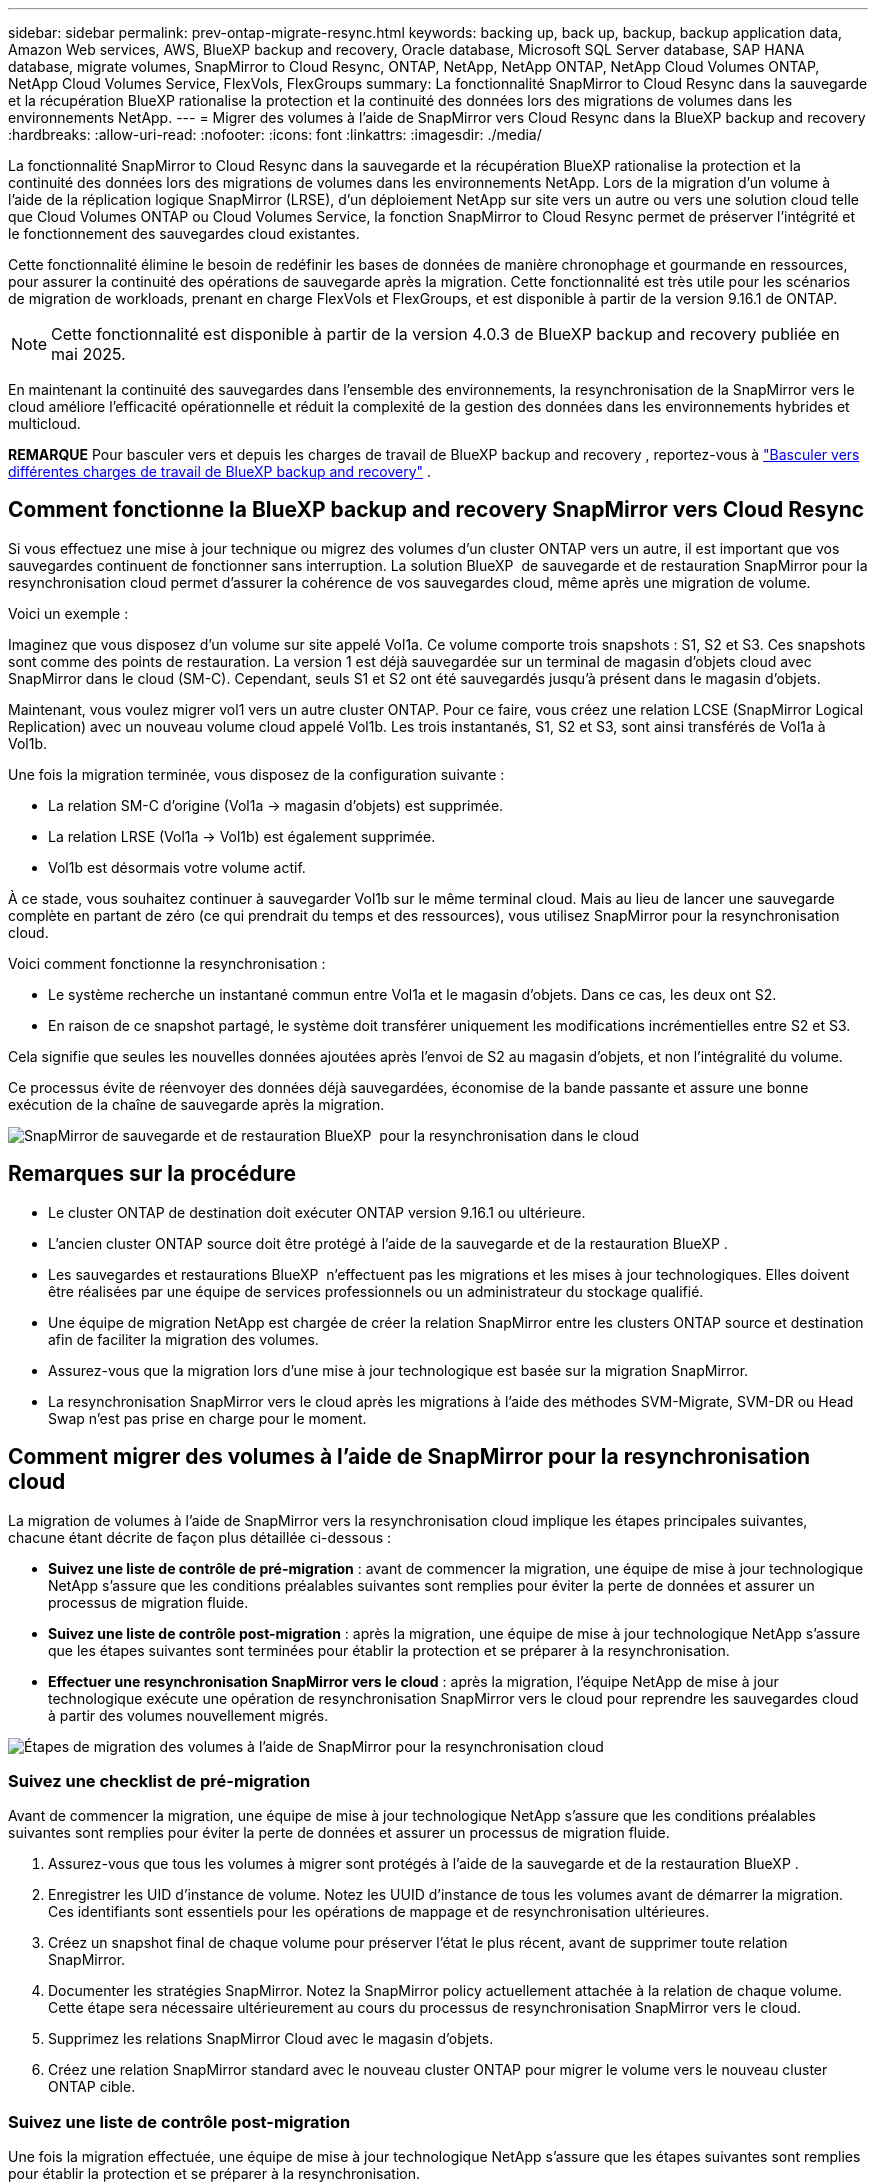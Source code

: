 ---
sidebar: sidebar 
permalink: prev-ontap-migrate-resync.html 
keywords: backing up, back up, backup, backup application data, Amazon Web services, AWS, BlueXP backup and recovery, Oracle database, Microsoft SQL Server database, SAP HANA database, migrate volumes, SnapMirror to Cloud Resync, ONTAP, NetApp, NetApp ONTAP, NetApp Cloud Volumes ONTAP, NetApp Cloud Volumes Service, FlexVols, FlexGroups 
summary: La fonctionnalité SnapMirror to Cloud Resync dans la sauvegarde et la récupération BlueXP rationalise la protection et la continuité des données lors des migrations de volumes dans les environnements NetApp. 
---
= Migrer des volumes à l'aide de SnapMirror vers Cloud Resync dans la BlueXP backup and recovery
:hardbreaks:
:allow-uri-read: 
:nofooter: 
:icons: font
:linkattrs: 
:imagesdir: ./media/


[role="lead"]
La fonctionnalité SnapMirror to Cloud Resync dans la sauvegarde et la récupération BlueXP rationalise la protection et la continuité des données lors des migrations de volumes dans les environnements NetApp. Lors de la migration d'un volume à l'aide de la réplication logique SnapMirror (LRSE), d'un déploiement NetApp sur site vers un autre ou vers une solution cloud telle que Cloud Volumes ONTAP ou Cloud Volumes Service, la fonction SnapMirror to Cloud Resync permet de préserver l'intégrité et le fonctionnement des sauvegardes cloud existantes.

Cette fonctionnalité élimine le besoin de redéfinir les bases de données de manière chronophage et gourmande en ressources, pour assurer la continuité des opérations de sauvegarde après la migration. Cette fonctionnalité est très utile pour les scénarios de migration de workloads, prenant en charge FlexVols et FlexGroups, et est disponible à partir de la version 9.16.1 de ONTAP.


NOTE: Cette fonctionnalité est disponible à partir de la version 4.0.3 de BlueXP backup and recovery publiée en mai 2025.

En maintenant la continuité des sauvegardes dans l'ensemble des environnements, la resynchronisation de la SnapMirror vers le cloud améliore l'efficacité opérationnelle et réduit la complexité de la gestion des données dans les environnements hybrides et multicloud.

[]
====
*REMARQUE* Pour basculer vers et depuis les charges de travail de BlueXP backup and recovery , reportez-vous à link:br-start-switch-ui.html["Basculer vers différentes charges de travail de BlueXP backup and recovery"] .

====


== Comment fonctionne la BlueXP backup and recovery SnapMirror vers Cloud Resync

Si vous effectuez une mise à jour technique ou migrez des volumes d'un cluster ONTAP vers un autre, il est important que vos sauvegardes continuent de fonctionner sans interruption. La solution BlueXP  de sauvegarde et de restauration SnapMirror pour la resynchronisation cloud permet d'assurer la cohérence de vos sauvegardes cloud, même après une migration de volume.

Voici un exemple :

Imaginez que vous disposez d'un volume sur site appelé Vol1a. Ce volume comporte trois snapshots : S1, S2 et S3. Ces snapshots sont comme des points de restauration. La version 1 est déjà sauvegardée sur un terminal de magasin d'objets cloud avec SnapMirror dans le cloud (SM-C). Cependant, seuls S1 et S2 ont été sauvegardés jusqu'à présent dans le magasin d'objets.

Maintenant, vous voulez migrer vol1 vers un autre cluster ONTAP. Pour ce faire, vous créez une relation LCSE (SnapMirror Logical Replication) avec un nouveau volume cloud appelé Vol1b. Les trois instantanés, S1, S2 et S3, sont ainsi transférés de Vol1a à Vol1b.

Une fois la migration terminée, vous disposez de la configuration suivante :

* La relation SM-C d'origine (Vol1a → magasin d'objets) est supprimée.
* La relation LRSE (Vol1a → Vol1b) est également supprimée.
* Vol1b est désormais votre volume actif.


À ce stade, vous souhaitez continuer à sauvegarder Vol1b sur le même terminal cloud. Mais au lieu de lancer une sauvegarde complète en partant de zéro (ce qui prendrait du temps et des ressources), vous utilisez SnapMirror pour la resynchronisation cloud.

Voici comment fonctionne la resynchronisation :

* Le système recherche un instantané commun entre Vol1a et le magasin d'objets. Dans ce cas, les deux ont S2.
* En raison de ce snapshot partagé, le système doit transférer uniquement les modifications incrémentielles entre S2 et S3.


Cela signifie que seules les nouvelles données ajoutées après l'envoi de S2 au magasin d'objets, et non l'intégralité du volume.

Ce processus évite de réenvoyer des données déjà sauvegardées, économise de la bande passante et assure une bonne exécution de la chaîne de sauvegarde après la migration.

image:diagram-snapmirror-cloud-resync-migration.png["SnapMirror de sauvegarde et de restauration BlueXP  pour la resynchronisation dans le cloud"]



== Remarques sur la procédure

* Le cluster ONTAP de destination doit exécuter ONTAP version 9.16.1 ou ultérieure.
* L'ancien cluster ONTAP source doit être protégé à l'aide de la sauvegarde et de la restauration BlueXP .
* Les sauvegardes et restaurations BlueXP  n'effectuent pas les migrations et les mises à jour technologiques. Elles doivent être réalisées par une équipe de services professionnels ou un administrateur du stockage qualifié.
* Une équipe de migration NetApp est chargée de créer la relation SnapMirror entre les clusters ONTAP source et destination afin de faciliter la migration des volumes.
* Assurez-vous que la migration lors d'une mise à jour technologique est basée sur la migration SnapMirror.
* La resynchronisation SnapMirror vers le cloud après les migrations à l'aide des méthodes SVM-Migrate, SVM-DR ou Head Swap n'est pas prise en charge pour le moment.




== Comment migrer des volumes à l'aide de SnapMirror pour la resynchronisation cloud

La migration de volumes à l'aide de SnapMirror vers la resynchronisation cloud implique les étapes principales suivantes, chacune étant décrite de façon plus détaillée ci-dessous :

* *Suivez une liste de contrôle de pré-migration* : avant de commencer la migration, une équipe de mise à jour technologique NetApp s'assure que les conditions préalables suivantes sont remplies pour éviter la perte de données et assurer un processus de migration fluide.
* *Suivez une liste de contrôle post-migration* : après la migration, une équipe de mise à jour technologique NetApp s'assure que les étapes suivantes sont terminées pour établir la protection et se préparer à la resynchronisation.
* *Effectuer une resynchronisation SnapMirror vers le cloud* : après la migration, l'équipe NetApp de mise à jour technologique exécute une opération de resynchronisation SnapMirror vers le cloud pour reprendre les sauvegardes cloud à partir des volumes nouvellement migrés.


image:diagram-snapmirror-cloud-resync-migration-steps.png["Étapes de migration des volumes à l'aide de SnapMirror pour la resynchronisation cloud"]



=== Suivez une checklist de pré-migration

Avant de commencer la migration, une équipe de mise à jour technologique NetApp s'assure que les conditions préalables suivantes sont remplies pour éviter la perte de données et assurer un processus de migration fluide.

. Assurez-vous que tous les volumes à migrer sont protégés à l'aide de la sauvegarde et de la restauration BlueXP .
. Enregistrer les UID d'instance de volume. Notez les UUID d'instance de tous les volumes avant de démarrer la migration. Ces identifiants sont essentiels pour les opérations de mappage et de resynchronisation ultérieures.
. Créez un snapshot final de chaque volume pour préserver l'état le plus récent, avant de supprimer toute relation SnapMirror.
. Documenter les stratégies SnapMirror. Notez la SnapMirror policy actuellement attachée à la relation de chaque volume. Cette étape sera nécessaire ultérieurement au cours du processus de resynchronisation SnapMirror vers le cloud.
. Supprimez les relations SnapMirror Cloud avec le magasin d'objets.
. Créez une relation SnapMirror standard avec le nouveau cluster ONTAP pour migrer le volume vers le nouveau cluster ONTAP cible.




=== Suivez une liste de contrôle post-migration

Une fois la migration effectuée, une équipe de mise à jour technologique NetApp s'assure que les étapes suivantes sont remplies pour établir la protection et se préparer à la resynchronisation.

. Enregistrez les nouveaux UUID d'instance de volume de tous les volumes migrés dans le cluster ONTAP de destination.
. Vérifiez que toutes les politiques SnapMirror requises disponibles dans l'ancien cluster ONTAP sont correctement configurées dans le nouveau cluster ONTAP.
. Ajoutez le nouveau cluster ONTAP en tant qu'environnement de travail dans le canevas BlueXP .




=== Effectuer une resynchronisation SnapMirror vers le cloud

Après la migration, l'équipe des mises à jour technologiques de NetApp exécute une opération de resynchronisation SnapMirror vers le cloud pour reprendre les sauvegardes cloud des volumes récemment migrés.

. Ajoutez le nouveau cluster ONTAP en tant qu'environnement de travail dans le canevas BlueXP .
. Consultez la page volumes de sauvegarde et de restauration BlueXP  pour vous assurer que les détails de l'ancien environnement de travail source sont disponibles.
. Sur la page volumes de sauvegarde et de restauration BlueXP , sélectionnez *Paramètres de sauvegarde*.
. Dans le menu, sélectionnez *Resync backup*.
. Dans la page Resync Working Environment, procédez comme suit :
+
.. *Nouvel environnement de travail source* : entrez le nouveau cluster ONTAP où les volumes ont été migrés.
.. *Magasin d'objets cible existant* : sélectionnez le magasin d'objets cible contenant les sauvegardes de l'ancien environnement de travail source.


. Sélectionnez *Télécharger le modèle CSV* pour télécharger la feuille Excel Resync Details. Utilisez cette feuille pour entrer les détails des volumes à migrer. Dans le fichier CSV, entrez les informations suivantes :
+
** Ancien UUID d'instance de volume à partir du cluster source
** Nouvel UUID d'instance de volume à partir du cluster de destination
** La politique SnapMirror à appliquer à la nouvelle relation.


. Sélectionnez *Upload* sous *Upload Volume Mapping Details* pour télécharger la feuille CSV complète dans l'interface utilisateur de sauvegarde et de récupération BlueXP .
. Entrez les informations de configuration du fournisseur et du réseau requises pour l'opération de resynchronisation.
. Sélectionnez *soumettre* pour lancer le processus de validation.
+
La sauvegarde et la restauration BlueXP  permettent de vérifier que chaque volume sélectionné pour la resynchronisation possède au moins un snapshot commun. Cela permet de s'assurer que les volumes sont prêts pour l'opération de resynchronisation SnapMirror à cloud.

. Examinez les résultats de validation, y compris les nouveaux noms de volume source et l'état de resynchronisation de chaque volume.
. Vérifier l'éligibilité du volume. Le système vérifie si les volumes sont éligibles à la resynchronisation. Si un volume n'est pas éligible, cela signifie qu'aucun snapshot commun n'a été trouvé.
+

IMPORTANT: Pour vous assurer que les volumes restent éligibles à l'opération de resynchronisation SnapMirror vers cloud, créez un snapshot final de chaque volume avant de supprimer toute relation SnapMirror pendant la phase de pré-migration. L'état le plus récent des données est ainsi préservé.

. Sélectionnez *Resync* pour démarrer l'opération de resynchronisation. Le système utilise le snapshot commun pour transférer uniquement les modifications incrémentielles, garantissant ainsi la continuité des sauvegardes.
. Surveillez le processus Resyn dans la page Job Monitor.

